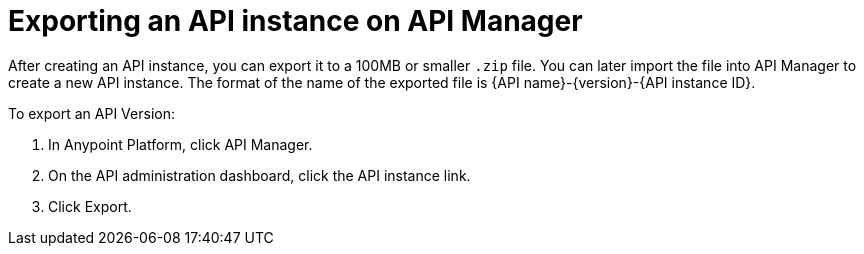 = Exporting an API instance on API Manager

After creating an API instance, you can export it to a 100MB or smaller `.zip` file. You can later import the file into API Manager to create a new API instance. The format of the name of the exported file is {API name}-{version}-{API instance ID}.

To export an API Version:

. In Anypoint Platform, click API Manager.
. On the API administration dashboard, click the API instance link.
. Click Export.


